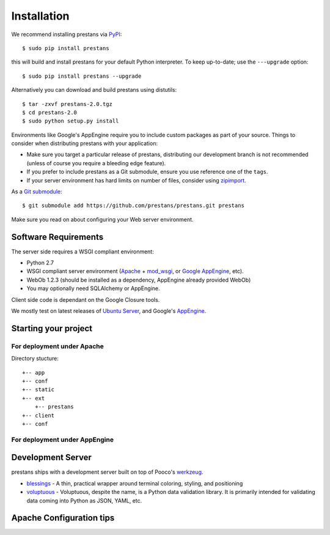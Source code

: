 ============
Installation
============

We recommend installing prestans via `PyPI <http://pypi.python.org/pypi>`_::

    $ sudo pip install prestans

this will build and install prestans for your default Python interpreter. To keep up-to-date; use the ``---upgrade`` option::

	$ sudo pip install prestans --upgrade

Alternatively you can download and build prestans using distutils::

    $ tar -zxvf prestans-2.0.tgz
    $ cd prestans-2.0
    $ sudo python setup.py install

Environments like Google's AppEngine require you to include custom packages as part of your source. Things to consider when distributing prestans with your application:

* Make sure you target a particular release of prestans, distributing our development branch is not recommended (unless of course you require a bleeding edge feature). 
* If you prefer to include prestans as a Git submodule, ensure you use reference one of the ``tags``.
* If your server environment has hard limits on number of files, consider using `zipimport <http://docs.python.org/2/library/zipimport.html>`_.

As a `Git submodule <http://git-scm.com/book/en/Git-Tools-Submodules>`_::

	$ git submodule add https://github.com/prestans/prestans.git prestans

Make sure you read on about configuring your Web server environment.

Software Requirements
=====================

The server side requires a WSGI compliant environment:

* Python 2.7
* WSGI compliant server environment (`Apache <http://httpd.apache.org>`_ + `mod_wsgi <http://modwsgi.googlecode.com>`_, or `Google AppEngine <https://developers.google.com/appengine/>`_, etc).
* WebOb 1.2.3 (should be installed as a dependency, AppEngine already provided WebOb)
* You may optionally need SQLAlchemy or AppEngine.

Client side code is dependant on the Google Closure tools.

We mostly test on latest releases of `Ubuntu Server <http://www.ubuntu.com/download/server>`_, and Google's `AppEngine <https://developers.google.com/appengine/>`_.

Starting your project
=====================

For deployment under Apache
---------------------------

Directory stucture::

	+-- app
	+-- conf
	+-- static
	+-- ext
	    +-- prestans
	+-- client
	+-- conf

For deployment under AppEngine
------------------------------


Development Server
==================

prestans ships with a development server built on top of Pooco's `werkzeug <http://werkzeug.pocoo.org/>`_. 

* `blessings <https://pypi.python.org/pypi/blessings/>`_ - A thin, practical wrapper around terminal coloring, styling, and positioning
* `voluptuous <https://github.com/alecthomas/voluptuous>`_ - Voluptuous, despite the name, is a Python data validation library. It is primarily intended for validating data coming into Python as JSON, YAML, etc.

Apache Configuration tips
=========================
